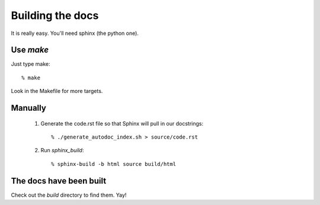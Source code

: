 =================
Building the docs
=================

It is really easy. You'll need sphinx (the python one). 


Use `make`
==========

Just type make::

  % make

Look in the Makefile for more targets.


Manually
========

  1. Generate the code.rst file so that Sphinx will pull in our docstrings::
     
      % ./generate_autodoc_index.sh > source/code.rst

  2. Run `sphinx_build`::

      % sphinx-build -b html source build/html


The docs have been built
========================

Check out the `build` directory to find them. Yay!

